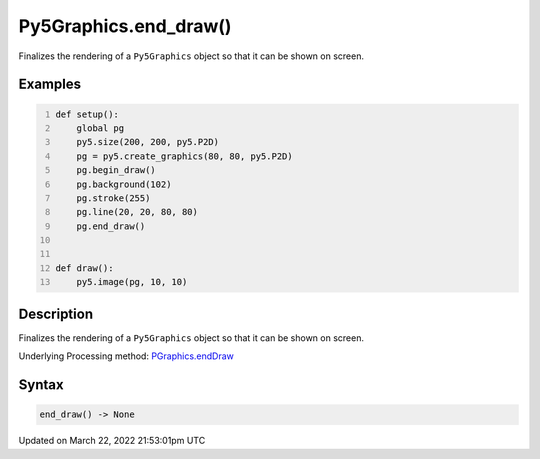 Py5Graphics.end_draw()
======================

Finalizes the rendering of a ``Py5Graphics`` object so that it can be shown on screen.

Examples
--------

.. raw:: html

    <div class="example-table">

.. raw:: html

    <div class="example-row"><div class="example-cell-image">

.. raw:: html

    </div><div class="example-cell-code">

.. code:: python
    :number-lines:

    def setup():
        global pg
        py5.size(200, 200, py5.P2D)
        pg = py5.create_graphics(80, 80, py5.P2D)
        pg.begin_draw()
        pg.background(102)
        pg.stroke(255)
        pg.line(20, 20, 80, 80)
        pg.end_draw()


    def draw():
        py5.image(pg, 10, 10)

.. raw:: html

    </div></div>

.. raw:: html

    </div>

Description
-----------

Finalizes the rendering of a ``Py5Graphics`` object so that it can be shown on screen.

Underlying Processing method: `PGraphics.endDraw <https://processing.org/reference/PGraphics_endDraw_.html>`_

Syntax
------

.. code:: python

    end_draw() -> None

Updated on March 22, 2022 21:53:01pm UTC

